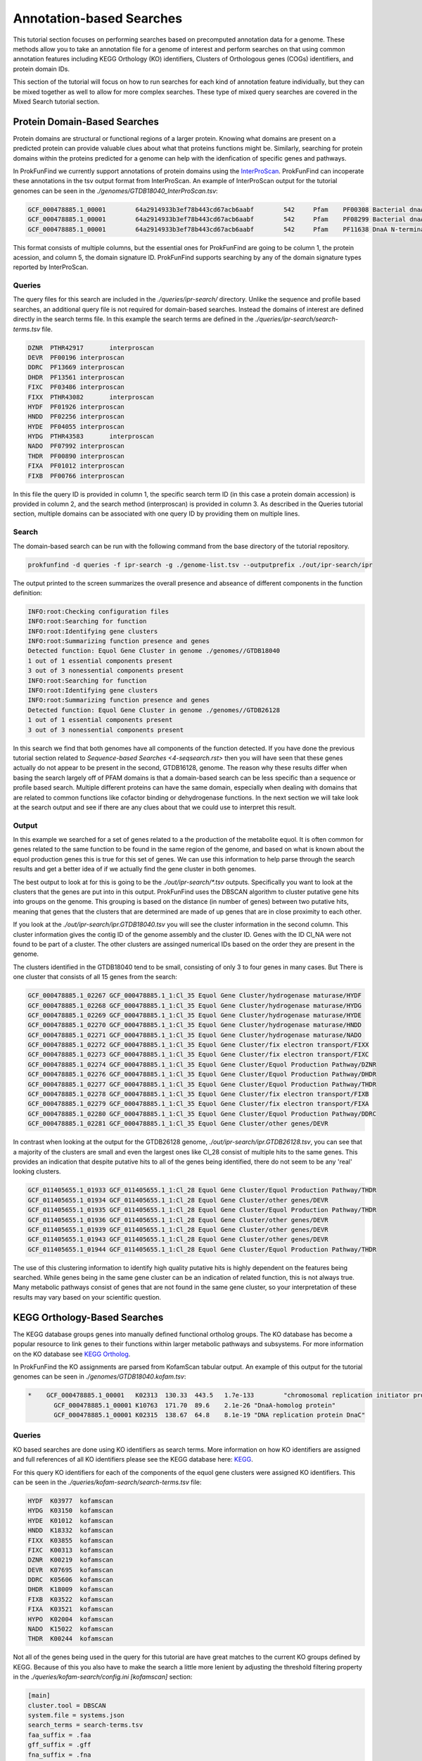 *****************************
Annotation-based Searches
*****************************

This tutorial section focuses on performing searches based on precomputed
annotation data for a genome. These methods allow you to take an annotation
file for a genome of interest and perform searches on that using common
annotation features including KEGG Orthology (KO) identifiers, Clusters of
Orthologous genes (COGs) identifiers, and protein domain IDs.

This section of the tutorial will focus on how to run searches for
each kind of annotation feature individually, but they can be mixed
together as well to allow for more complex searches. These type of
mixed query searches are covered in the Mixed Search tutorial section.

Protein Domain-Based Searches
#############################
Protein domains are structural or functional regions of a larger protein. Knowing
what domains are present on a predicted protein can provide valuable clues about
what that proteins functions might be. Similarly, searching for protein domains
within the proteins predicted for a genome can help with the idenfication of
specific genes and pathways.

In ProkFunFind we currently support annotations of protein domains using the
`InterProScan <interproscan-docs.readthedocs.io/en/lastest/index.html>`_.
ProkFunFind can incoperate these annotations in the tsv output format from
InterProScan. An example of InterProScan output for the tutorial genomes can
be seen in the `./genomes/GTDB18040_InterProScan.tsv`:

.. code-block::

   GCF_000478885.1_00001	64a2914933b3ef78b443cd67acb6aabf	542	Pfam	PF00308	Bacterial dnaA  protein	196	417	3.8E-65	T	14-10-2020	IPR013317	Chromosomal replication initiator protein DnaA
   GCF_000478885.1_00001	64a2914933b3ef78b443cd67acb6aabf	542	Pfam	PF08299	Bacterial dnaA protein helix-turn-helix	450	516	6.1E-24	T	14-10-2020	IPR013159	Chromosomal replication initiator, DnaA C-terminal	GO:0005524|GO:0006270|GO:0006275|GO:0043565
   GCF_000478885.1_00001	64a2914933b3ef78b443cd67acb6aabf	542	Pfam	PF11638	DnaA N-terminal domain	7	71	5.2E-11	T	14-10-2020	IPR024633	DnaA N-terminal domain


This format consists of multiple columns, but the essential ones
for ProkFunFind are going to be column 1, the protein acession, and column 5,
the domain signature ID. ProkFunFind supports searching by any of the domain
signature types reported by InterProScan.

Queries
*******
The query files for this search are included in the `./queries/ipr-search/`
directory. Unlike the sequence and profile based searches, an additional query
file is not required for domain-based searches. Instead the domains of
interest are defined directly in the search terms file. In this example the
search terms are defined in the `./queries/ipr-search/search-terms.tsv` file.

.. code-block::

  DZNR	PTHR42917	interproscan
  DEVR	PF00196	interproscan
  DDRC	PF13669	interproscan
  DHDR	PF13561	interproscan
  FIXC	PF03486	interproscan
  FIXX	PTHR43082	interproscan
  HYDF	PF01926	interproscan
  HNDD	PF02256	interproscan
  HYDE	PF04055	interproscan
  HYDG	PTHR43583	interproscan
  NADO	PF07992	interproscan
  THDR	PF00890	interproscan
  FIXA	PF01012	interproscan
  FIXB	PF00766	interproscan


In this file the query ID is provided in column 1, the specific search term
ID (in this case a protein domain accession) is provided in column 2, and the
search method (interproscan) is provided in column 3. As described in the Queries
tutorial section, multiple domains can be associated with one query ID by
providing them on multiple lines.

Search
******
The domain-based search can be run with the following command from the base
directory of the tutorial repository.

.. code-block::

  prokfunfind -d queries -f ipr-search -g ./genome-list.tsv --outputprefix ./out/ipr-search/ipr

The output printed to the screen summarizes the overall presence and abseance of
different components in the function definition:

.. code-block::

  INFO:root:Checking configuration files
  INFO:root:Searching for function
  INFO:root:Identifying gene clusters
  INFO:root:Summarizing function presence and genes
  Detected function: Equol Gene Cluster in genome ./genomes//GTDB18040
  1 out of 1 essential components present
  3 out of 3 nonessential components present
  INFO:root:Searching for function
  INFO:root:Identifying gene clusters
  INFO:root:Summarizing function presence and genes
  Detected function: Equol Gene Cluster in genome ./genomes//GTDB26128
  1 out of 1 essential components present
  3 out of 3 nonessential components present

In this search we find that both genomes have all components of the function
detected. If you have done the previous tutorial section related to
`Sequence-based Searches <4-seqsearch.rst>` then you will have seen that these
genes actually do not appear to be present in the second, GTDB16128, genome.
The reason why these results differ when basing the search largely off of PFAM
domains is that a domain-based search can be less specific than a sequence or
profile based search. Multiple different proteins can have the same domain,
especially when dealing with domains that are related to common functions like
cofactor binding or dehydrogenase functions. In the next section we will take
look at the search output and see if there are any clues about that we could
use to interpret this result.

Output
******
In this example we searched for a set of genes related to a the production
of the metabolite equol. It is often common for genes related to the same
function to be found in the same region of the genome, and based on what is
known about the equol production genes this is true for this set of genes.
We can use this information to help parse through the search results and
get a better idea of if we actually find the gene cluster in both genomes.

The best output to look at for this is going to be the `./out/ipr-search/*.tsv`
outputs. Specifically you want to look at the clusters that the genes are put
into in this output. ProkFunFind uses the DBSCAN algorithm to cluster putative
gene hits into groups on the genome. This grouping is based on the distance
(in number of genes) between two putative hits, meaning that genes that the
clusters that are determined are made of up genes that are in close proximity
to each other.

If you look at the `./out/ipr-search/ipr.GTDB18040.tsv` you will see the cluster
information in the second column. This cluster information gives the
contig ID of the genome assembly and the cluster ID. Genes with the
ID Cl_NA were not found to be part of a cluster. The other clusters are assinged
numerical IDs based on the order they are present in the genome.

The clusters identified in the GTDB18040 tend to be small, consisting of only
3 to four genes in many cases. But There is one cluster that consists of
all 15 genes from the search:

.. code-block::

  GCF_000478885.1_02267	GCF_000478885.1_1:Cl_35	Equol Gene Cluster/hydrogenase maturase/HYDF
  GCF_000478885.1_02268	GCF_000478885.1_1:Cl_35	Equol Gene Cluster/hydrogenase maturase/HYDG
  GCF_000478885.1_02269	GCF_000478885.1_1:Cl_35	Equol Gene Cluster/hydrogenase maturase/HYDE
  GCF_000478885.1_02270	GCF_000478885.1_1:Cl_35	Equol Gene Cluster/hydrogenase maturase/HNDD
  GCF_000478885.1_02271	GCF_000478885.1_1:Cl_35	Equol Gene Cluster/hydrogenase maturase/NADO
  GCF_000478885.1_02272	GCF_000478885.1_1:Cl_35	Equol Gene Cluster/fix electron transport/FIXX
  GCF_000478885.1_02273	GCF_000478885.1_1:Cl_35	Equol Gene Cluster/fix electron transport/FIXC
  GCF_000478885.1_02274	GCF_000478885.1_1:Cl_35	Equol Gene Cluster/Equol Production Pathway/DZNR
  GCF_000478885.1_02276	GCF_000478885.1_1:Cl_35	Equol Gene Cluster/Equol Production Pathway/DHDR
  GCF_000478885.1_02277	GCF_000478885.1_1:Cl_35	Equol Gene Cluster/Equol Production Pathway/THDR
  GCF_000478885.1_02278	GCF_000478885.1_1:Cl_35	Equol Gene Cluster/fix electron transport/FIXB
  GCF_000478885.1_02279	GCF_000478885.1_1:Cl_35	Equol Gene Cluster/fix electron transport/FIXA
  GCF_000478885.1_02280	GCF_000478885.1_1:Cl_35	Equol Gene Cluster/Equol Production Pathway/DDRC
  GCF_000478885.1_02281	GCF_000478885.1_1:Cl_35	Equol Gene Cluster/other genes/DEVR

In contrast when looking at the output for the GTDB26128 genome,
`./out/ipr-search/ipr.GTDB26128.tsv`, you can see that a majority of the
clusters are small and even the largest ones like Cl_28 consist of multiple hits
to the same genes. This provides an indication that despite putative hits to
all of the genes being identified, there do not seem to be any 'real' looking
clusters.

.. code-block::

  GCF_011405655.1_01933	GCF_011405655.1_1:Cl_28	Equol Gene Cluster/Equol Production Pathway/THDR
  GCF_011405655.1_01934	GCF_011405655.1_1:Cl_28	Equol Gene Cluster/other genes/DEVR
  GCF_011405655.1_01935	GCF_011405655.1_1:Cl_28	Equol Gene Cluster/Equol Production Pathway/THDR
  GCF_011405655.1_01936	GCF_011405655.1_1:Cl_28	Equol Gene Cluster/other genes/DEVR
  GCF_011405655.1_01939	GCF_011405655.1_1:Cl_28	Equol Gene Cluster/other genes/DEVR
  GCF_011405655.1_01943	GCF_011405655.1_1:Cl_28	Equol Gene Cluster/other genes/DEVR
  GCF_011405655.1_01944	GCF_011405655.1_1:Cl_28	Equol Gene Cluster/Equol Production Pathway/THDR


The use of this clustering information to identify high quality putative hits
is highly dependent on the features being searched. While genes being in the
same gene cluster can be an indication of related function, this is not always
true. Many metabolic pathways consist of genes that are not found in the
same gene cluster, so your interpretation of these results may vary based on
your scientific question.


KEGG Orthology-Based Searches
#############################
The KEGG database groups genes into manually defined functional ortholog groups.
The KO database has become a popular resource to link genes to their functions
within larger metabolic pathways and subsystems. For more information on the
KO database see `KEGG Ortholog <genome.jp/kegg/ko.html>`_.

In ProkFunFind the KO assignments are parsed from KofamScan tabular output. An
example of this output for the tutorial genomes can be seen in `./genomes/GTDB18040.kofam.tsv`:

.. code-block::

   *	GCF_000478885.1_00001	K02313	130.33	443.5	1.7e-133	"chromosomal replication initiator protein"
  	  GCF_000478885.1_00001	K10763	171.70	89.6	2.1e-26	"DnaA-homolog protein"
  	  GCF_000478885.1_00001	K02315	138.67	64.8	8.1e-19	"DNA replication protein DnaC"


Queries
*******
KO based searches are done using KO identifiers as search terms. More information
on how KO identifiers are assigned and full references of all KO identifiers please
see the KEGG database here: `KEGG <https://www.genome.jp/kegg/ko.html>`_.

For this query KO identifiers for each of the components of the equol gene clusters
were assigned KO identifiers. This can be seen in the
`./queries/kofam-search/search-terms.tsv` file:

.. code-block::

  HYDF	K03977	kofamscan
  HYDG	K03150	kofamscan
  HYDE	K01012	kofamscan
  HNDD	K18332	kofamscan
  FIXX	K03855	kofamscan
  FIXC	K00313	kofamscan
  DZNR	K00219	kofamscan
  DEVR	K07695	kofamscan
  DDRC	K05606	kofamscan
  DHDR	K18009	kofamscan
  FIXB	K03522	kofamscan
  FIXA	K03521	kofamscan
  HYPO	K02004	kofamscan
  NADO	K15022	kofamscan
  THDR	K00244	kofamscan

Not all of the genes being used in the query for this tutorial are have great
matches to the current KO groups defined by KEGG. Because of this you also have
to make the search a little more lenient by adjusting the threshold filtering
property in the `./queries/kofam-search/config.ini` `[kofamscan]` section:

.. code-block::

  [main]
  cluster.tool = DBSCAN
  system.file = systems.json
  search_terms = search-terms.tsv
  faa_suffix = .faa
  gff_suffix = .gff
  fna_suffix = .fna

  [DBSCAN]
  cluster.eps = 4
  cluster.min_samples = 2

  [kofamscan]
  annot_suffix = .kofam.tsv
  threshold = 0.5


For the KO assignment in kofamscan, a match score is calculated for each gene
to KO pair. This score is then compared to an predetermined score for
each KO. The threshold parameter allows you to adjust that score requirement.
The score will be multiplied by the value provided in the threshold argument,
requiring either a higher or lower score for a KO assignment. In this case
setting the threhsold parameter to 0.5 would make the score half as strict.
This score threshold and the evalue parameter may need to be adjusted in
different searches to fine tune your search, especially when there are not
great KO matches for your genes of interest.

Search
******

The KO based search can be done from the root directory of the tutorial
repository using the following command.

.. code-block::

  prokfunfind -d queries -f kofam-search -g ./genome-list.tsv --outputprefix ./out/kofam-search/kofam


Based on this search we can detect all four components in the first genome,
but only the three non-essential components in the second genome:

.. code-block::

  INFO:root:Checking configuration files
  INFO:root:Searching for function
  INFO:root:Identifying gene clusters
  INFO:root:Summarizing function presence and genes
  Detected function: Equol Gene Cluster in genome ./genomes//GTDB18040
  1 out of 1 essential components present
  3 out of 3 nonessential components present
  INFO:root:Searching for function
  INFO:root:Identifying gene clusters
  INFO:root:Summarizing function presence and genes
  Failed to detect function: Equol Gene Cluster in genome ./genomes//GTDB26128
  0 out of 1 essential components present
  3 out of 3 nonessential components present

Output
******

The output for this type of search is the same as the other approaches providing
information about the putative gene hits and clusters of genes found during the
search.

COG-Based Searches
##################

ProkFunFind also supports searching by Clusters of Orthologous Genes (COGs). COGs
are widely used ortholog groupings. For ProkFunFind searches we use EGGNog-mapper
as the annotation tool to assign COGs. The pregenerated output for this tutorial
can be seen in the `./genomes/*.emapper.annotations` files:

.. code-block::

   GCF_011405655.1_00003	1384484.AEQU_2159	2.78e-73	220.0	COG2198@1|root,COG2198@2|Bacteria,2HVH2@201174|Actinobacteria,4CWUG@84998|Coriobacteriia	2|Bacteria	T	Hpt domain	-	-	-	-	-	-	-	-	-	-	-	-	Hpt
   GCF_011405655.1_00004	1384484.AEQU_2160	0.0	1390.0	COG2199@1|root,COG3437@1|root,COG2199@2|Bacteria,COG3437@2|Bacteria,2I49F@201174|Actinobacteria,4CUE6@84998|Coriobacteriia	2|Bacteria	T	HD domain	-	-	-	ko:K07814	-	-	-	-	ko00000,ko02022	-	-	-	GGDEF,HD,HD_5,Response_reg
   GCF_011405655.1_00005	1384484.AEQU_2161	9.13e-303	825.0	COG1541@1|root,COG1541@2|Bacteria,2GJC7@201174|Actinobacteria,4CUT2@84998|Coriobacteriia	2|Bacteria	H	AMP-binding enzyme C-terminal domain	paaK-3	-	6.2.1.30	ko:K01912	ko00360,ko01120,ko05111,map00360,map01120,map05111	-	R02539	RC00004,RC00014	ko00000,ko00001,ko01000	-	-	-	AMP-binding,AMP-binding_C_2

The orthology assignments in this output can be seen in the fifth column of the output.
This column gives ortholog assignments at different taxonomic levels in this output
and any of these IDs can be used to search through ProkFunFind.

Query
*****
Similar to the KO-based search, the COG based searches define the queries based on the ortholog IDs, in
this case COG IDs. The search term input can be found in the `./queries/emap-search/search-terms.tsv` file:

.. code-block::

  HYDF	COG1160	emapper
  HYDG	2IKFZ	emapper
  HYDE	2HSHP	emapper
  HNDD	COG3383	emapper
  FIXX	COG2440	emapper
  FIXC	COG0644	emapper
  DZNR	COG1902	emapper
  DEVR	COG2197	emapper
  DDRC	COG0346	emapper
  DHDR	COG1028	emapper
  FIXB	COG2025	emapper
  FIXA	COG2086	emapper
  HYPO	29K0U	emapper
  NADO	COG1894	emapper
  THDR	COG1053	emapper

Similarly to the KO-based search, many of the queries in this example search do not have great COG
matches, so a mix of COGs and ortholog groups at higher levels are used in this search.

Additionally, because ortholog groups can have varying levels of specificity and our search terms are
not perfect matches to each COG group this search will be performed using an additional search term
specific filtering file. This kind of input file can be used to add individual filtering parameters
to the search, for example setting different evalue thresholds for different COGs.

The filtering file can be found in the `./queries/emap-search/filter.tsv` file:

.. code-block::

  COG1160	evalue	<=	1e-100
  2IKFZ	evalue	<=	1e-100
  2HSHP	evalue	<=	1e-200
  COG3383	evalue	<=	1e-100
  COG2440	evalue	<=	1e-70
  COG0644	evalue	<=	1e-100
  COG1902	evalue	<=	1e-100
  COG2197	evalue	<=	1e-80
  COG0346	evalue	<=	1e-100
  COG1028	evalue	<=	1e-200
  COG2025	evalue	<=	1e-150
  COG2086	evalue	<=	1e-150
  29K0U	evalue	<=	1e-100
  COG1894	evalue	<=	1e-250
  COG1053	evalue	<=	1e-100

Search
******
The search can be performed using the following command:

.. code-block::

  prokfunfind -d queries -f emap-search -g ./genome-list.tsv --outputprefix ./out/emap-search/emap

Based on this search it can be seen that the components of the function were detected
in both genomes:

.. code-block::

  INFO:root:Checking configuration files
  INFO:root:Searching for function
  INFO:root:Identifying gene clusters
  INFO:root:Summarizing function presence and genes
  Detected function: Equol Gene Cluster in genome ./genomes//GTDB18040
  1 out of 1 essential components present
  3 out of 3 nonessential components present
  INFO:root:Searching for function
  INFO:root:Identifying gene clusters
  INFO:root:Summarizing function presence and genes
  Detected function: Equol Gene Cluster in genome ./genomes//GTDB26128
  1 out of 1 essential components present
  3 out of 3 nonessential components present

What happens is similar to the issue seen in the domain-based
search, where we have non-specific hits to additional genes in the second genome.
You can check the tsv or GFF output in the `./out/emap-search/` directory to
confirm this by looking for larger clusters of putative hits on both genomes.
This does highlight one of the benefits of using the ProkFunFind search tool to
perform mixed searches using combinations of different approaches. A walkthrough
on how to set up and run those searches can be found in the :doc:`6-mixedsearch`
tutorial section.
